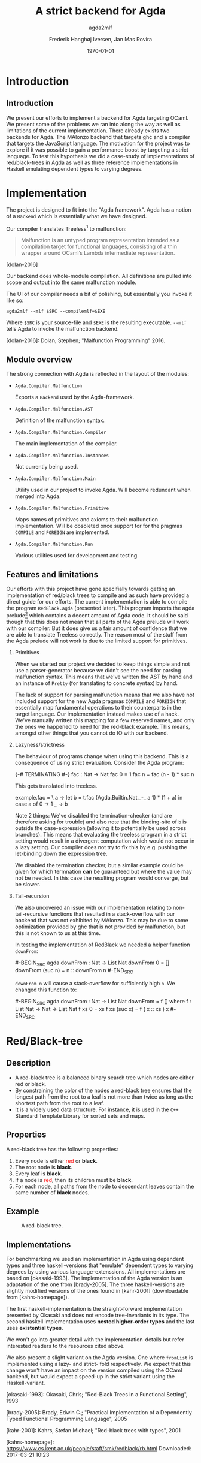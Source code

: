 #+BEAMER_THEME: default
#+BEAMER_COLOR_THEME: default
#+TITLE: A strict backend for Agda
#+SUBTITLE: agda2mlf
#+AUTHOR: Frederik Hanghøj Iversen, Jan Mas Rovira
#+OPTIONS: H:2
#+DATE: \today

* Introduction
  # Describe design-considerations and challenges and limitations (backlog)
** Introduction
   We present our efforts to implement a backend for Agda targeting OCaml. We
   present some of the problems we ran into along the way as well as limitations
   of the current implementation. There already exists two backends for Agda.
   The MAlonzo backend that targets ghc and a compiler that targets the
   JavaScript language. The motivation for the project was to explore if it was
   possible to gain a performance boost by targeting a strict language. To test
   this hypothesis we did a case-study of implementations of red/black-trees in
   Agda as well as three reference implementations in Haskell emulating
   dependent types to varying degrees.
* Implementation
  The project is designed to fit into the "Agda framework". Agda has a notion of
  a =Backend= which is essentially what we have designed.

  Our compiler translates Treeless[fn::Treeless is an intermediate representation of Agda.] to [[https://github.com/stedolan/malfunction][malfunction]]:

  #+BEGIN_QUOTE
  Malfunction is an untyped program representation intended as a compilation
  target for functional languages, consisting of a thin wrapper around OCaml’s
  Lambda intermediate representation.
  #+END_QUOTE [dolan-2016]

  Our backend does whole-module compilation. All definitions are pulled into
  scope and output into the same malfunction module.

  The UI of our compiler needs a bit of polishing, but essentially you invoke it
  like so:

  #+BEGIN_EXAMPLE
  agda2mlf --mlf $SRC --compilemlf=$EXE
  #+END_EXAMPLE

  Where =$SRC= is your source-file and =$EXE= is the resulting executable.
  =--mlf= tells Agda to invoke the malfunction backend.

  [dolan-2016]: Dolan, Stephen; "Malfunction Programming" 2016.

  # Describe design-considerations and challenges and limitations (backlog)
** Module overview

   The strong connection with Agda is reflected in the layout of the modules:

  * =Agda.Compiler.Malfunction=

    Exports a =Backend= used by the Agda-framework.

  * =Agda.Compiler.Malfunction.AST=

    Definition of the malfunction syntax.

  * =Agda.Compiler.Malfunction.Compiler=

    The main implementation of the compiler.

  * =Agda.Compiler.Malfunction.Instances=

    Not currently being used.

  * =Agda.Compiler.Malfunction.Main=

    Utility used in our project to invoke Agda. Will become redundant when merged into Agda.

  * =Agda.Compiler.Malfunction.Primitive=

    Maps names of primitives and axioms to their malfunction implementation.
    Will be obsoleted once support for for the pragmas =COMPILE= and =FOREIGN=
    are implemented.

  * =Agda.Compiler.Malfunction.Run=

    Various utilities used for development and testing.

** Features and limitations
   Our efforts with this project have gone specifially towards getting an
   implementation of red/black trees to compile and as such have provided a
   direct guide for our efforts. The current implementation is able to compile
   the program =RedBlack.agda= (presented later). This program imports the agda
   prelude[fn::https://github.com/UlfNorell/agda-prelude] which contains a decent amount of Agda code. It should be said
   though that this does not mean that all parts of the Agda prelude will work
   with our compiler. But it does give us a fair amount of
   confidence that we are able to translate Treeless correctly. The reason most
   of the stuff from the Agda prelude will not work is due to the limited
   support for primitives.

*** Primitives
   When we started our project we decided to keep things simple and not use a
   parser-generator because we didn't see the need for parsing malfunction
   syntax. This means that we've written the AST by hand and an instance of
   =Pretty= (for translating to concrete syntax) by hand.

   The lack of support for parsing malfunction means that we also have not
   included support for the new Agda pragmas =COMPILE= and =FOREIGN= that
   essentially map fundamental operations to their counterparts in the target
   language. Our implementation instead makes use of a hack. We've manually
   written this mapping for a few reserved names, and only the ones we happened
   to need for the red-black example. This means, amongst other things that you
   cannot do IO with our backend.

*** Lazyness/strictness
    The behaviour of programs change when using this backend. This is a
    consequence of using strict evaluation. Consider the Agda program:

    #+BEGIN_SRC agda
    {-# TERMINATING #-}
    fac : Nat -> Nat
    fac 0 = 1
    fac n = fac (n - 1) * suc n
    #+BEGIN_SRC

    This gets translated into treeless.

    #+BEGIN_SRC treeless
    example.fac =
      \ a →
        let b = t.fac (Agda.Builtin.Nat._-_ a 1) * (1 + a) in
        case a of
          0 → 1
          _ → b
    #+BEGIN_SRC

    Note 2 things: We've disabled the termination-checker (and are therefore
    asking for trouble) and also note that the binding-site of =b= is outside
    the case-expression (allowing it to potentially be used across branches).
    This means that evaluating the treeless program in a strict setting would result in
    a divergent computation which would not occur in a lazy setting. Our
    compiler does not try to fix this by e.g. pushing the let-binding down the
    expression tree.

    We disabled the termination checker, but a similar example could be given
    for which termnation *can* be guaranteed but where the value may not be
    needed. In this case the resulting program would converge, but be slower.
    # TODO: add converving example
*** Tail-recursion
    We also uncovered an issue with our implementation relating to non-
    tail-recursive functions that resulted in a stack-overflow with our backend
    that was not exhibited by MAlonzo. This may be due to some optimization
    provided by ghc that is not provided by malfunction, but this is not known
    to us at this time.

    In testing the implementation of RedBlack we needed a helper function =downFrom=:

    #-BEGIN_SRC agda
    downFrom : Nat -> List Nat
    downFrom 0       = []
    downFrom (suc n) = n :: downFrom n
    #-END_SRC

    =downFrom n= will cause a stack-overflow for sufficiently high =n=. We
    changed this function to:

    #-BEGIN_SRC agda
    downFrom : Nat -> List Nat
    downFrom = f []
      where
        f : List Nat -> Nat -> List Nat
        f xs 0 = xs
        f xs (suc x) = f ( x :: xs ) x
    #-END_SRC


* Red/Black-tree
** Description
   * A red-black tree is a balanced binary search tree which nodes are either red
     or black.
   * By constraining the color of the nodes a red-black tree ensures
     that the longest path from the root to a leaf is not more than twice as long
     as the shortest path from the root to a leaf.
   * It is a widely used data structure. For instance, it is used in the =C++=
     Standard Template Library for sorted sets and maps.
** Properties
    A red-black tree has the following properties:
    1. Every node is either \textcolor{red}{red} or \textbf{black}.
    2. The root node is \textbf{black}.
    3. Every leaf is \textbf{black}.
    4. If a node is \textcolor{red}{red}, then its children must be \textbf{black}.
    5. For each node, all paths from the node to descendant leaves contain the
       same number of \textbf{black} nodes.
** Example
    #+ATTR_LATEX: :width \textwidth :float
    #+CAPTION: A red-black tree.
    #+NAME:   fig:redblack
    [[./img/redblack.png]]

** Implementations
   For benchmarking we used an implementation in Agda using dependent types and
   three haskell-versions that "emulate" dependent types to varying degrees by
   using various language-extenssions. All implementations are based on
   [okasaki-1993]. The implementation of the Agda version is an adaptation of
   the one from [brady-2005]. The three haskell-versions are slightly modified
   versions of the ones found in [kahr-2001] (downloadable from
   [kahrs-homepage]).

   The first haskell-implementation is the straight-forward implementation
   presented by Okasaki and does not encode tree-invariants in its type. The
   second haskell implementation uses *nested higher-order types* and the last
   uses *existential types*.

   We won't go into greater detail with the implementation-details but refer
   interested readers to the resources cited above.

   We also present a slight variant on the Agda version. One where =fromList= is
   implemented using a lazy- and strict- fold respectively. We expect that this
   change won't have an impact on the version compiled using the OCaml backend,
   but would expect a speed-up in the strict variant using the Haskell-variant.

   [okasaki-1993]:   Okasaki, Chris; "Red-Black Trees in a Functional Setting", 1993

   [brady-2005]:     Brady, Edwin C.; "Practical Implementation of a Dependently
                     Typed Functional Programming Language", 2005

   [kahr-2001]:      Kahrs, Stefan Michael; "Red-black trees with types", 2001

   [kahrs-homepage]: https://www.cs.kent.ac.uk/people/staff/smk/redblack/rb.html
                     Downloaded: 2017-03-21 10:23

* Benchmarks
** Procedure
  For our benchmarks we tested the following variants:

  * An Agda implementation using a lazy   fold compiled to Haskell
  * An Agda implementation using a strict fold compiled to Haskell
  * An Agda implementation using a lazy   fold compiled to OCaml
  * An Agda implementation using a strict fold compiled to OCaml
  * A Haskell implementation
  * A Haskell implementation using nested higher-order types
  * A Haskell implementation using existential types

  We also varied; 1) the length of the list and 2) the sortedness of the lists
  (sorted, reversed sorted, randomized). For the randomized lists we used the
  Blum Blum Shub pseudo-random number generation algorithm to generate
  (pseudo-)randmoized lists. The advantage of using this approach is the the
  results are deterministic, and therefore reproducible, and it is fairly easy
  to compute.

  We used the C Preprocessor to handle these different variants. So the programs
  do not do any input. All tests procede by sorting a list using
  =toList . fromList=, so converting to and from a red/black tree and then summing the
  resulting list. Profiling output from the Haskell-implementations show us that
  the largest cost-center (around 95%) is the generation of the tree. We do not
  have access to similar resources for the Agda implementations but we don't
  expect that the picture should be any different here.

  # TODO: talk about how sortedness effects the performance. In the random case
  # the MAlonzo backend performs worse.

** Results
   # TODO: Include graphs, explain findings
*** Summing sorted lists
    [[./img/sum_sorted.pdf]]
    # TODO: Jan revise
    Result: We see that haskell uses constant memory and is a lot faster than the agda-version.
    Malfunction version is faster than MAlonzo.
    Jan: "Optimization stuff"
    We also did a benchmark with reversed lists, the results look similar.

*** Summing random lists
  Here the Malfunction implementation is the fastest.

  We see that Haskell is still about as fast as the Malfunction implementation.

  Furthermore we see that adding (pseudo-)randomization to the generation of the
  list, has an impact on the performance on the Haskell version, but it still
  ranks as one of the fastest implementations.

*** Summing and tree-sorting random lists

  We can see that the strict- and lazy Malfunction-versions have a very similar
  performance[fn::In fact, we know that they compile to the same program. See
  section [[sec:discussion]]] characteristics, and we can further see that they
  perform similarly to the MAlonzo version with a strict fold.

  Quite surprisingly the Haskell versions all perform worse thasn the Agda
  implementations. We suspect this may be an issue with how the red/black
  algorithm was implemented.

  We also see that the Malfunction backend performs better than the MAlonzo
  backend.

* Discussion
  #+NAME: sec:discussion

  # TODO: clarify
  The difference in implementation of the lazy- and strict-versions of the
  red/black-algorithm in Agda boil down to how =fromList= is implemented:

  #+BEGIN_SRC agda
  fromList = foldl! (flip insert) (mkT leaf)
  #+BEGIN_SRC

  #+BEGIN_SRC agda
  fromList = foldl  (flip insert) empty
  fromList = foldr insert empty
  #+BEGIN_SRC

  So in this example writing a more strict and better performing immplementation
  using the Haskell backend requires a trivial change. Of course identifying
  where to use and where not to use strictness in a lazy setting may not be as
  easy as in this case.

  Compiling to a language with strict call-semantics means that "adding
  strictness" should have close to no impact on the resulting program, and
  indeed we implemented =seq= like so:

  #-BEGIN_EXAMPLE
  seq _ a = a
  #-END_EXAMPLE

  Strictness forced us to reformulate parts of the program to avoid a
  stack-overflow when constructing the red-black tree. Similarly we explicitly
  added a strict fold to gain a performance boost when using the MAlonzo
  backend. This highlights that there are different things to be aware of
  depending on which call-semantics you are writing a program for. We also
  conclude that the example illustrates the benefit of using strict evaluation
  but also that it may be easy to achieve similar effects using the MAlonzo
  backend.

  As we've already mentioned our compiler suffers from some limitations due to
  lack of support for mapping primitives to the host-languages. This means that
  there are features that we've not been able to compare but at least in the
  case of the red/black-algorithm we've shown that compiling using the
  Malfunction backend generates roughly twice as fast a program than using the
  MAlonzo backend.
  # TODO: revise 'twice as fast' claim

* Perspectives
  # What further work could be done?
  Further effort should be put into figuring out why the Haskell implementations
  are running so slowly. Comparing the results with Haskell reference
  implementations is problematic because they are entirely different programs.
  And it is very surprising that an implementation of a program that compiles to
  Haskell is able to outperform a program written directly in Haskell.

  Further work should be put into figuring out why we get a stack-overflow when
  using =foldr=.

  To be able to more confidently compare the efficiency of the executables
  produced by our compiler benchmark of more algorithms would be useful.

  It would be desirable to have support for =COMPILE= and =FOREGIN= pragma.

  The compiler should ideally be merged into the Agda codebase.

  Adding optimizations to the compiler would also be beneficial.

* Conclusion
  We have presented our work with implementing a new backend for the Agda
  compiler targeting Malfunction a backend for the OCaml programming language.
  We've discussed some of the limitations of this implementation. We've
  successfully used it to compile an implementation of the red/black
  tree-sorting algorithm. We then performed benchmarks using this Agda
  implementation as well as three reference Haskell implementations. These
  benchmarks showed that our backend outperforms the other configurations for
  sorting randomized lists and ties with the MAlonzo backend for sorting already
  sorted lists. We also pointed out the fact that our comparison with the
  Haskell reference implementations is problematic since it is an entirely
  different implementation.
